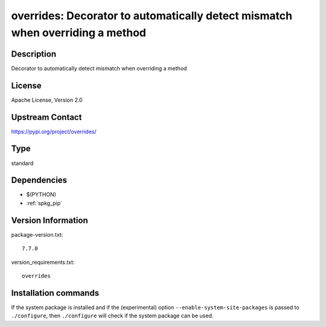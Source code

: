 .. _spkg_overrides:

overrides: Decorator to automatically detect mismatch when overriding a method
==============================================================================

Description
-----------

Decorator to automatically detect mismatch when overriding a method

License
-------

Apache License, Version 2.0

Upstream Contact
----------------

https://pypi.org/project/overrides/



Type
----

standard


Dependencies
------------

- $(PYTHON)
- :ref:`spkg_pip`

Version Information
-------------------

package-version.txt::

    7.7.0

version_requirements.txt::

    overrides

Installation commands
---------------------

.. tab:: PyPI:

   .. CODE-BLOCK:: bash

       $ pip install overrides

.. tab:: Sage distribution:

   .. CODE-BLOCK:: bash

       $ sage -i overrides


If the system package is installed and if the (experimental) option
``--enable-system-site-packages`` is passed to ``./configure``, then 
``./configure`` will check if the system package can be used.
